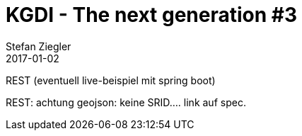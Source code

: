 = KGDI - The next generation #3
Stefan Ziegler
2017-01-02
:jbake-type: post
:jbake-status: draft
:jbake-tags: KGDI,GDI,Metamodell,know your gdi,REST,Java,Spring Boot
:idprefix:


REST (eventuell live-beispiel mit spring boot)

REST: achtung geojson: keine SRID.... link auf spec.

